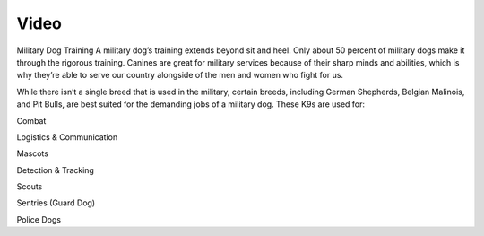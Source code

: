Video
=====

.. raw:: html

	<iframe width="100%" height="315" src="https://www.youtube.com/embed/TNMI8fDQGkk" title="YouTube video player" frameborder="0" allow="accelerometer; autoplay; clipboard-write; encrypted-media; gyroscope; picture-in-picture" allowfullscreen></iframe>

Military Dog Training
A military dog’s training extends beyond sit and heel. Only about 50 percent of military dogs make it through the rigorous training. Canines are great for military services because of their sharp minds and abilities, which is why they’re able to serve our country alongside of the men and women who fight for us.

While there isn’t a single breed that is used in the military, certain breeds, including German Shepherds, Belgian Malinois, and Pit Bulls, are best suited for the demanding jobs of a military dog. These K9s are used for:

Combat

Logistics & Communication

Mascots

Detection & Tracking

Scouts

Sentries (Guard Dog)

Police Dogs
